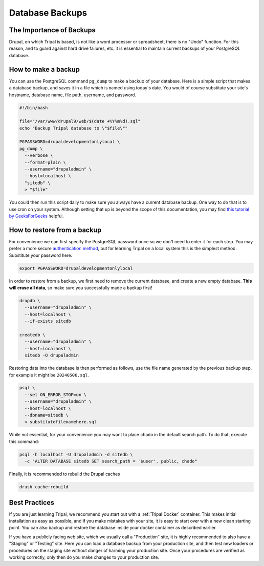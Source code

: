 Database Backups
================

The Importance of Backups
-------------------------

Drupal, on which Tripal is based, is not like a word processor or spreadsheet, there is no "Undo" function. For this reason, and to guard against hard drive failures, etc. it is essential to maintain current backups of your PostgreSQL database.

How to make a backup
--------------------

You can use the PostgreSQL command ``pg_dump`` to make a backup of your database. Here is a simple script that makes a database backup, and saves it in a file which is named using today's date. You would of course substitute your site's hostname, database name, file path, username, and password.

.. code-block:: bash

  #!/bin/bash

  file="/var/www/drupal9/web/$(date +%Y%m%d).sql"
  echo "Backup Tripal database to \"$file\""

  PGPASSWORD=drupaldevelopmentonlylocal \
  pg_dump \
    --verbose \
    --format=plain \
    --username="drupaladmin" \
    --host=localhost \
    "sitedb" \
    > "$file"

You could then run this script daily to make sure you always have a current database backup. One way to do that is to use cron on your system. Although setting that up is beyond the scope of this documentation, you may find `this tutorial by GeeksForGeeks <https://www.geeksforgeeks.org/crontab-in-linux-with-examples/>`_ helpful.

How to restore from a backup
----------------------------

For convenience we can first specify the PostgreSQL password once so we don't need to enter it for each step. You may prefer a more secure `authentication method <https://www.postgresql.org/docs/current/auth-methods.html>`_, but for learning Tripal on a local system this is the simplest method. Substitute your password here.

.. code-block:: bash

  export PGPASSWORD=drupaldevelopmentonlylocal

In order to restore from a backup, we first need to remove the current database, and create a new empty database. **This will erase all data**, so make sure you successfully made a backup first!

.. code-block:: bash

  dropdb \
    --username="drupaladmin" \
    --host=localhost \
    --if-exists sitedb

  createdb \
    --username="drupaladmin" \
    --host=localhost \
    sitedb -O drupaladmin

Restoring data into the database is then performed as follows, use the file name generated by the previous backup step, for example it might be ``20240506.sql``.

.. code-block:: bash

  psql \
    --set ON_ERROR_STOP=on \
    --username="drupaladmin" \
    --host=localhost \
    --dbname=sitedb \
    < substitutefilenamehere.sql

While not essential, for your convenience you may want to place chado in the default search path. To do that, execute this command:

.. code-block:: bash

  psql -h localhost -U drupaladmin -d sitedb \
    -c "ALTER DATABASE sitedb SET search_path = '$user', public, chado"

Finally, it is recommended to rebuild the Drupal caches

.. code-block:: bash

  drush cache:rebuild

Best Practices
--------------

If you are just learning Tripal, we recommend you start out with a :ref:`Tripal Docker` container. This makes initial installation as easy as possible, and if you make mistakes with your site, it is easy to start over with a new clean starting point. You can also backup and restore the database inside your docker container as described earlier.

If you have a publicly facing web site, which we usually call a "Production" site, it is highly recommended to also have a "Staging" or "Testing" site. Here you can load a database backup from your production site, and then test new loaders or procedures on the staging site without danger of harming your production site. Once your procedures are verified as working correctly, only then do you make changes to your production site.
